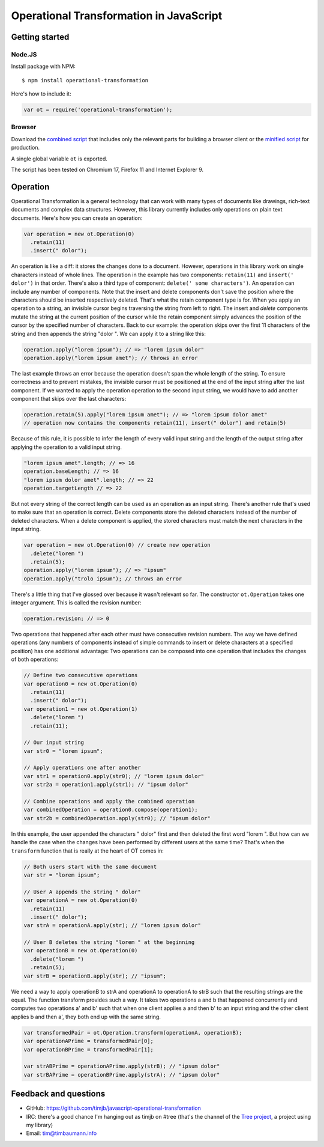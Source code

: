 Operational Transformation in JavaScript
========================================

Getting started
---------------


Node.JS
*******

Install package with NPM:

::

    $ npm install operational-transformation

Here's how to include it:

.. code-block:: javascript

    var ot = require('operational-transformation');


Browser
*******

Download the `combined script <https://raw.github.com/timjb/javascript-operational-transformation/master/dist/ot.js>`_ that includes only the relevant parts for building a browser client or the `minified script <https://raw.github.com/timjb/javascript-operational-transformation/master/dist/ot-min.js>`_ for production.

A single global variable ``ot`` is exported.

The script has been tested on Chromium 17, Firefox 11 and Internet Explorer 9.


Operation
---------

Operational Transformation is a general technology that can work with many types of documents like drawings, rich-text documents and complex data structures. However, this library currently includes only operations on plain text documents. Here's how you can create an operation:

.. code-block:: javascript

    var operation = new ot.Operation(0)
      .retain(11)
      .insert(" dolor");

An operation is like a diff: it stores the changes done to a document. However, operations in this library work on single characters instead of whole lines. The operation in the example has two components: ``retain(11)`` and ``insert(' dolor')`` in that order. There's also a third type of component: ``delete(' some characters')``. An operation can include any number of components. Note that the insert and delete components don't save the position where the characters should be inserted respectively deleted. That's what the retain component type is for. When you apply an operation to a string, an invisible cursor begins traversing the string from left to right. The insert and *delete* components mutate the string at the current position of the cursor while the retain component simply advances the position of the cursor by the specified number of characters. Back to our example: the operation skips over the first 11 characters of the string and then appends the string "dolor ". We can apply it to a string like this:

.. code-block:: javascript

    operation.apply("lorem ipsum"); // => "lorem ipsum dolor"
    operation.apply("lorem ipsum amet"); // throws an error

The last example throws an error because the operation doesn't span the whole length of the string. To ensure correctness and to prevent mistakes, the invisible cursor must be positioned at the end of the input string after the last component. If we wanted to apply the operation operation to the second input string, we would have to add another component that skips over the last characters:

.. code-block:: javascript

    operation.retain(5).apply("lorem ipsum amet"); // => "lorem ipsum dolor amet" 
    // operation now contains the components retain(11), insert(" dolor") and retain(5)

Because of this rule, it is possible to infer the length of every valid input string and the length of the output string after applying the operation to a valid input string.

.. code-block:: javascript

    "lorem ipsum amet".length; // => 16
    operation.baseLength; // => 16
    "lorem ipsum dolor amet".length; // => 22
    operation.targetLength // => 22

But not every string of the correct length can be used as an operation as an input string. There's another rule that's used to make sure that an operation is correct. Delete components store the deleted characters instead of the number of deleted characters. When a delete component is applied, the stored characters must match the next characters in the input string.

.. code-block:: javascript

    var operation = new ot.Operation(0) // create new operation
      .delete("lorem ")
      .retain(5);
    operation.apply("lorem ipsum"); // => "ipsum"
    operation.apply("trolo ipsum"); // throws an error

There's a little thing that I've glossed over because it wasn't relevant so far. The constructor ``ot.Operation`` takes one integer argument. This is called the revision number:

.. code-block:: javascript

    operation.revision; // => 0

Two operations that happened after each other must have consecutive revision numbers. The way we have defined operations (any numbers of components instead of simple commands to insert or delete characters at a specified position) has one additional advantage: Two operations can be composed into one operation that includes the changes of both operations:

.. code-block:: javascript

    // Define two consecutive operations
    var operation0 = new ot.Operation(0)
      .retain(11)
      .insert(" dolor");
    var operation1 = new ot.Operation(1)
      .delete("lorem ")
      .retain(11);

    // Our input string
    var str0 = "lorem ipsum";

    // Apply operations one after another
    var str1 = operation0.apply(str0); // "lorem ipsum dolor"
    var str2a = operation1.apply(str1); // "ipsum dolor"

    // Combine operations and apply the combined operation
    var combinedOperation = operation0.compose(operation1);
    var str2b = combinedOperation.apply(str0); // "ipsum dolor"

In this example, the user appended the characters " dolor" first and then deleted the first word "lorem ". But how can we handle the case when the changes have been performed by different users at the same time? That's when the ``transform`` function that is really at the heart of OT comes in:

.. code-block:: javascript

    // Both users start with the same document
    var str = "lorem ipsum";

    // User A appends the string " dolor"
    var operationA = new ot.Operation(0)
      .retain(11)
      .insert(" dolor");
    var strA = operationA.apply(str); // "lorem ipsum dolor"

    // User B deletes the string "lorem " at the beginning
    var operationB = new ot.Operation(0)
      .delete("lorem ")
      .retain(5);
    var strB = operationB.apply(str); // "ipsum";

We need a way to apply operationB to strA and operationA to operationA to strB such that the resulting strings are the equal. The function transform provides such a way. It takes two operations a and b that happened concurrently and computes two operations a' and b' such that when one client applies a and then b' to an input string and the other client applies b and then a', they both end up with the same string.

.. code-block:: javascript

    var transformedPair = ot.Operation.transform(operationA, operationB);
    var operationAPrime = transformedPair[0];
    var operationBPrime = transformedPair[1];

    var strABPrime = operationAPrime.apply(strB); // "ipsum dolor"
    var strBAPrime = operationBPrime.apply(strA); // "ipsum dolor"


Feedback and questions
----------------------

* GitHub: https://github.com/timjb/javascript-operational-transformation
* IRC: there's a good chance I'm hanging out as timjb on #tree (that's the channel of the `Tree project <https://github.com/garden/tree>`_, a project using my library)
* Email: `tim@timbaumann.info <mailto:tim@timbaumann.info>`_